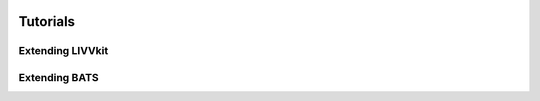 .. image:: ./imgs/livvkit.png
    :width: 400px
    :align: center
    :alt: LIVVkit

Tutorials
#########

Extending LIVVkit
-----------------


Extending BATS
--------------



